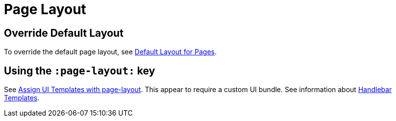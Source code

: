 = Page Layout

== Override Default Layout

To override the default page layout, see link:https://docs.antora.org/antora/latest/playbook/ui-default-layout/[Default Layout for Pages].

== Using the `:page-layout:` key

See link:https://docs.antora.org/antora/latest/page/page-layout/[Assign UI Templates with page-layout]. This appear to require a custom
UI bundle. See information about link:https://docs.antora.org/antora-ui-default/templates[Handlebar Templates].
